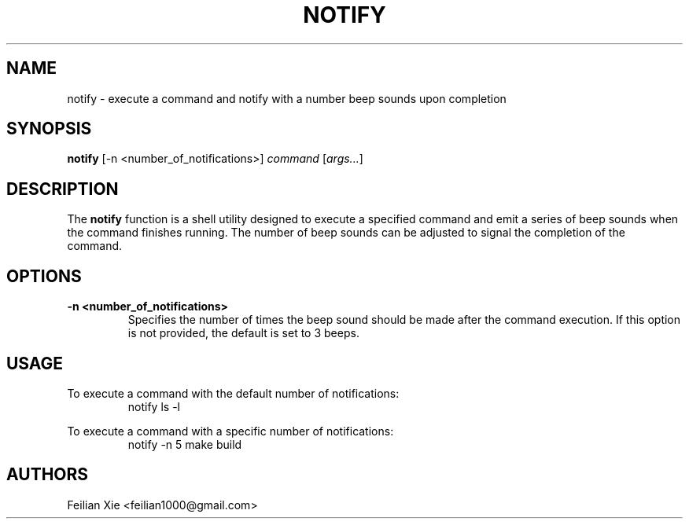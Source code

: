.TH NOTIFY 1 "2024-04-28" "macOS X.Y" "General Commands Manual"

.SH NAME
notify \- execute a command and notify with a number beep sounds upon completion

.SH SYNOPSIS
.B notify
[\-n <number_of_notifications>] \fIcommand\fR [\fIargs...\fR]

.SH DESCRIPTION
The \fBnotify\fR function is a shell utility designed to execute a specified command
and emit a series of beep sounds when the command finishes running.
The number of beep sounds can be adjusted to signal the completion of the command.

.SH OPTIONS
.TP
.B \-n <number_of_notifications>
Specifies the number of times the beep sound should be made after the command execution.
If this option is not provided, the default is set to 3 beeps.

.SH USAGE
.PP
To execute a command with the default number of notifications:
.RS
.nf
notify ls -l
.fi
.RE
.PP
To execute a command with a specific number of notifications:
.RS
.nf
notify \-n 5 make build
.fi
.RE

.SH AUTHORS
Feilian Xie <feilian1000@gmail.com>
